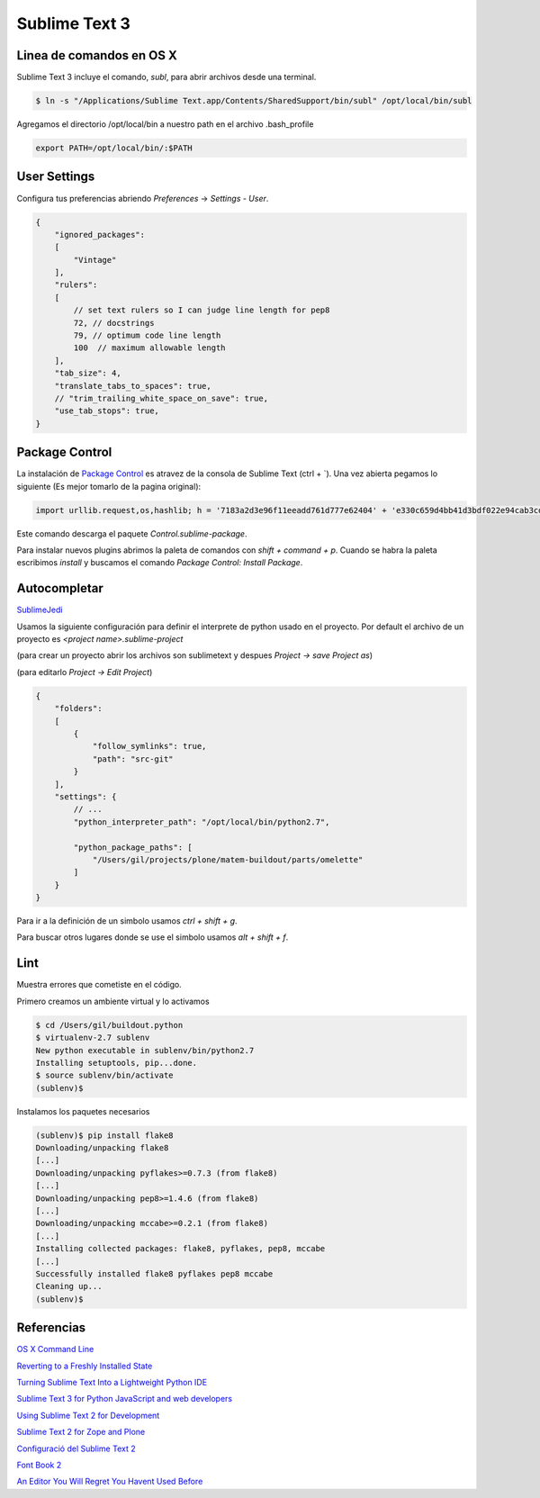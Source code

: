 Sublime Text 3
==============

.. _chapter_content:

Linea de comandos en OS X
-------------------------

Sublime Text 3 incluye el comando, *subl*, para abrir archivos desde una terminal.

.. code-block:: bash

   $ ln -s "/Applications/Sublime Text.app/Contents/SharedSupport/bin/subl" /opt/local/bin/subl

Agregamos el directorio /opt/local/bin a nuestro path en el archivo .bash_profile

.. code-block:: console

   export PATH=/opt/local/bin/:$PATH

User Settings
-------------

Configura tus preferencias abriendo *Preferences* -> *Settings - User*.

.. code-block:: json

    {
        "ignored_packages":
        [
            "Vintage"
        ],
        "rulers":
        [
            // set text rulers so I can judge line length for pep8
            72, // docstrings
            79, // optimum code line length
            100  // maximum allowable length
        ],
        "tab_size": 4,
        "translate_tabs_to_spaces": true,
        // "trim_trailing_white_space_on_save": true,
        "use_tab_stops": true,
    }

Package Control
---------------

La instalación de `Package Control <https://sublime.wbond.net/installation>`_ es atravez de la consola de Sublime Text (ctrl + \`). Una vez abierta pegamos lo siguiente (Es mejor tomarlo de la pagina original):

.. code-block:: console

   import urllib.request,os,hashlib; h = '7183a2d3e96f11eeadd761d777e62404' + 'e330c659d4bb41d3bdf022e94cab3cd0'; pf = 'Package Control.sublime-package'; ipp = sublime.installed_packages_path(); urllib.request.install_opener( urllib.request.build_opener( urllib.request.ProxyHandler()) ); by = urllib.request.urlopen( 'http://sublime.wbond.net/' + pf.replace(' ', '%20')).read(); dh = hashlib.sha256(by).hexdigest(); print('Error validating download (got %s instead of %s), please try manual install' % (dh, h)) if dh != h else open(os.path.join( ipp, pf), 'wb' ).write(by)

Este comando descarga el paquete *Control.sublime-package*.

Para instalar nuevos plugins abrimos la paleta de comandos con *shift + command + p*. Cuando se habra la paleta escribimos *install* y buscamos el comando *Package Control: Install Package*.


Autocompletar
-------------

`SublimeJedi <https://github.com/srusskih/SublimeJEDI>`_

Usamos la siguiente configuración para definir el interprete de python usado en el proyecto. Por default el archivo de un proyecto es *<project name>.sublime-project*

(para crear un proyecto abrir los archivos son sublimetext y despues *Project -> save Project as*)

(para editarlo *Project -> Edit Project*)

.. code-block:: json

    {
        "folders":
        [
            {
                "follow_symlinks": true,
                "path": "src-git"
            }
        ],
        "settings": {
            // ...
            "python_interpreter_path": "/opt/local/bin/python2.7",

            "python_package_paths": [
                "/Users/gil/projects/plone/matem-buildout/parts/omelette"
            ]
        }
    }

Para ir a la definición de un simbolo usamos *ctrl + shift + g*.

Para buscar otros lugares donde se use el simbolo usamos *alt + shift + f*.

Lint
----
Muestra errores que cometiste en el código.

Primero creamos un ambiente virtual y lo activamos

.. code-block:: console

    $ cd /Users/gil/buildout.python
    $ virtualenv-2.7 sublenv
    New python executable in sublenv/bin/python2.7
    Installing setuptools, pip...done.
    $ source sublenv/bin/activate
    (sublenv)$

Instalamos los paquetes necesarios

.. code-block:: console

    (sublenv)$ pip install flake8
    Downloading/unpacking flake8
    [...]
    Downloading/unpacking pyflakes>=0.7.3 (from flake8)
    [...]
    Downloading/unpacking pep8>=1.4.6 (from flake8)
    [...]
    Downloading/unpacking mccabe>=0.2.1 (from flake8)
    [...]
    Installing collected packages: flake8, pyflakes, pep8, mccabe
    [...]
    Successfully installed flake8 pyflakes pep8 mccabe
    Cleaning up...
    (sublenv)$



Referencias
-----------

`OS X Command Line <http://www.sublimetext.com/docs/3/osx_command_line.html>`_

`Reverting to a Freshly Installed State <http://www.sublimetext.com/docs/3/revert.html>`_

`Turning Sublime Text Into a Lightweight Python IDE <http://cewing.github.io/training.codefellows/assignments/day01/sublime_as_ide.html>`_

`Sublime Text 3 for Python JavaScript and web developers <http://opensourcehacker.com/2014/03/10/sublime-text-3-for-python-javascript-and-web-developers>`_



`Using Sublime Text 2 for Development <http://www.rockettheme.com/magazine/1319-using-sublime-text-2-for-development>`_


`Sublime Text 2 for Zope and Plone <http://www.martinaspeli.net/articles/sublime-text-2-for-zope-and-plone>`_

`Configuració del Sublime Text 2 <http://documentacio.readthedocs.org/en/latest/howto/sublimetext2.html>`_


`Font Book 2 <http://docs.info.apple.com/article.html?path=FontBook/2.0/en/fb680.html>`_


`An Editor You Will Regret You Havent Used Before <http://o2js.com/2011/10/29/fell-in-love-with-sublime-text-2/>`_

